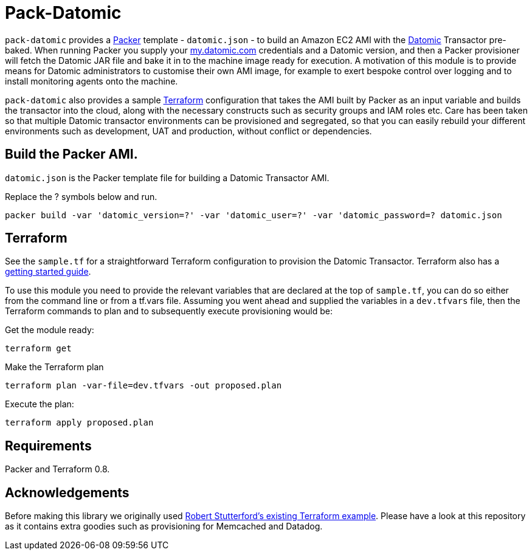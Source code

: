 = Pack-Datomic

`pack-datomic` provides a https://www.packer.io/[Packer] template - `datomic.json` - to build an Amazon EC2 AMI with the http://www.datomic.com/[Datomic] Transactor pre-baked. When running Packer you supply your https://my.datomic.com[my.datomic.com] credentials and a Datomic version, and then a Packer provisioner will fetch the Datomic JAR file and bake it in to the machine image ready for execution. A motivation of this module is to provide means for Datomic administrators to customise their own AMI image, for example to exert bespoke control over logging and to install monitoring agents onto the machine.

`pack-datomic` also provides a sample https://www.terraform.io/[Terraform] configuration that takes the AMI built by Packer as an input variable and builds the transactor into the cloud, along with the necessary constructs such as security groups and IAM roles etc. Care has been taken so that multiple Datomic transactor environments can be provisioned and segregated, so that you can easily rebuild your different environments such as development, UAT and production, without conflict or dependencies.

== Build the Packer AMI.

`datomic.json` is the Packer template file for building a Datomic Transactor AMI.

Replace the ? symbols below and run.

`packer build -var 'datomic_version=?' -var 'datomic_user=?' -var 'datomic_password=? datomic.json`

== Terraform

See the `sample.tf` for a straightforward Terraform configuration to provision the Datomic Transactor. Terraform also has a https://www.terraform.io/intro/[getting started guide].

To use this module you need to provide the relevant variables that are declared at the top of `sample.tf`, you can do so either from the command line or from a tf.vars file. Assuming you went ahead and supplied the variables in a `dev.tfvars` file, then the Terraform commands to plan and to subsequently execute provisioning would be:

Get the module ready:

....
terraform get
....

Make the Terraform plan

....
terraform plan -var-file=dev.tfvars -out proposed.plan
....

Execute the plan:

....
terraform apply proposed.plan
....

== Requirements

Packer and Terraform 0.8.

== Acknowledgements

Before making this library we originally used https://github.com/robert-stuttaford/terraform-example[Robert Stutterford's existing Terraform example]. Please have a look at this repository as it contains extra goodies such as provisioning for Memcached and Datadog.
